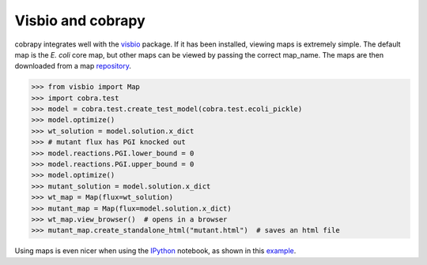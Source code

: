 Visbio and cobrapy
======================

cobrapy integrates well with the visbio_ package. If it has been
installed, viewing maps is extremely simple. The default map is the *E. coli*
core map, but other maps can be viewed by passing the correct map_name. The
maps are then downloaded from a map repository_.

.. code:: python
>>> from visbio import Map
>>> import cobra.test
>>> model = cobra.test.create_test_model(cobra.test.ecoli_pickle)
>>> model.optimize()
>>> wt_solution = model.solution.x_dict
>>> # mutant flux has PGI knocked out
>>> model.reactions.PGI.lower_bound = 0
>>> model.reactions.PGI.upper_bound = 0
>>> model.optimize()
>>> mutant_solution = model.solution.x_dict
>>> wt_map = Map(flux=wt_solution)
>>> mutant_map = Map(flux=model.solution.x_dict)
>>> wt_map.view_browser()  # opens in a browser
>>> mutant_map.create_standalone_html("mutant.html")  # saves an html file

Using maps is even nicer when using the IPython_ notebook, as shown in this
example_.

.. _visbio: https://github.com/zakandrewking/visbio
.. _repository: https://github.com/zakandrewking/visbio/tree/gh-pages/maps
.. _IPython: http://ipython.org/
.. _example: http://nbviewer.ipython.org/github/opencobra/cobrapy/blob/master/documentation_builder/visbio.ipynb
